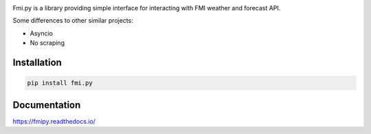 .. image:: https://img.shields.io/pypi/pyversions/fmi.py.svg?style=flat-square
    :target: https://pypi.python.org/pypi/fmi.py

.. image:: https://img.shields.io/travis/je-l/fmi.py.svg?style=flat-square
    :target: https://travis-ci.org/je-l/fmi.py


Fmi.py is a library providing simple interface for interacting with FMI weather
and forecast API.

Some differences to other similar projects:

* Asyncio
* No scraping

Installation
------------

.. code:: bash

    pip install fmi.py

Documentation
-------------

https://fmipy.readthedocs.io/
